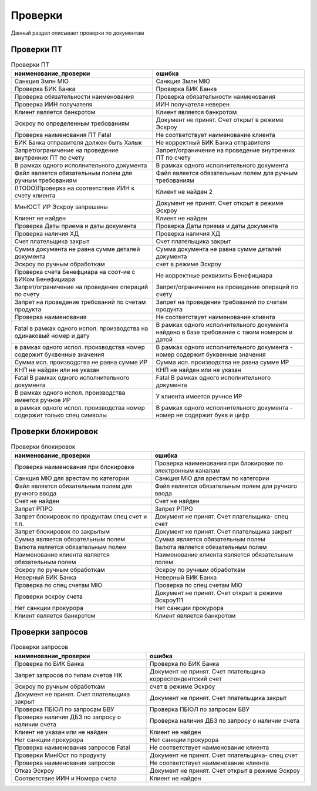 Проверки
==================================================================================================

Данный раздел описывает проверки по документам

Проверки ПТ
----------------------


..   
	Сформирована через БП sphinx_sql_to_table
	select  title "наименование_проверки",error_text "ошибка" from k2check where entity_id=1280

.. list-table:: Проверки ПТ
   :header-rows: 1

   * - наименование_проверки
     - ошибка
   * - Санкция 3млн МЮ
     - Санкция 3млн МЮ
   * - Проверка БИК Банка
     - Проверка БИК Банка
   * - Проверка обязательности наименования
     - Проверка обязательности наименования
   * - Проверка ИИН получателя
     - ИИН получателя неверен
   * - Клиент является банкротом
     - Клиент является банкротом
   * - Эскроу по определенным требованиям
     - Документ не принят. Счет открыт в режиме Эскроу
   * - Проверка наименования ПТ Fatal
     - Не соответствует наименование клиента
   * - БИК Банка отправителя должен быть Халык
     - Не корректный БИК Банка отправителя
   * - Запрет/ограничение на проведение внутренних ПТ  по счету
     - Запрет/ограничение на проведение внутренних ПТ  по счету
   * - В рамках одного исполнительного документа
     - В рамках одного исполнительного документа
   * - Файл является обязательным полем для ручным требованиям
     - Файл является обязательным полем для ручным требованиям
   * - (!TODO)Проверка на соответствие ИИН к счету клиента
     - Клиент не найден 2
   * - МинЮСТ ИР Эскроу запрешены
     - Документ не принят. Счет открыт в режиме Эскроу
   * - Клиент не найден
     - Клиент не найден
   * - Проверка Даты приема и даты документа
     - Проверка Даты приема и даты документа
   * - Проверка наличия ХД
     - Проверка наличия ХД
   * - Счет плательщика закрыт
     - Счет плательщика закрыт
   * - Сумма документа не равна сумме деталей документа
     - Сумма документа не равна сумме деталей документа
   * - Эскроу по ручным обработкам
     - счет в режиме Эскроу
   * - Проверка счета Бенефциара на соот-ие с БИКом Бенефициара
     - Не корректные реквизиты Бенефициара
   * - Запрет/ограничение на проведение операций по счету
     - Запрет/ограничение на проведение операций по счету
   * - Запрет на проведение требований по счетам продукта
     - Запрет на проведение требований по счетам продукта
   * - Проверка наименования
     - Не соответствует наименование клиента
   * - Fatal в рамках одного испол. производства на одинаковый номер и дату
     - В рамках одного исполнительного документа найдено в базе требование с таким номером и датой
   * - в рамках одного испол. производства номер содержит буквенные значения
     - В рамках одного исполнительного документа - номер содержит буквенные значения
   * - Сумма исп. производства не равна сумме ИР
     - Сумма исп. производства не равна сумме ИР
   * - КНП не найден или не указан
     - КНП не найден или не указан
   * - Fatal В рамках одного исполнительного документа
     - Fatal В рамках одного исполнительного документа
   * - В рамках одного испол. производства имеется ручное ИР
     - У клиента имеется ручное ИР
   * - в рамках одного испол. производства номер содержит только спец символы
     - В рамках одного исполнительного документа - номер  не содержит букв и цифр


Проверки блокировок
----------------------

..   
	Сформирована через БП sphinx_sql_to_table
	select title "наименование_проверки",error_text "ошибка" from k2check where entity_id=1343

.. list-table:: Проверки блокировок
   :header-rows: 1

   * - наименование_проверки
     - ошибка
   * - Проверка наименования при блокировке
     - Проверка наименования при блокировке по электронным каналам
   * - Санкция МЮ для арестам по категории
     - Санкция МЮ для арестам по категории
   * - Файл является обязательным полем для ручного ввода
     - Файл является обязательным полем для ручного ввода
   * - Счет не найден
     - Счет не найден
   * - Запрет РПРО
     - Запрет РПРО
   * - Запрет блокировок по продуктам спец счет и т.п.
     - Документ не принят. Счет плательщика- спец счет
   * - Запрет блокировок по закрытым
     - Документ не принят. Счет плательщика закрыт
   * - Сумма является обязательным полем
     - Сумма является обязательным полем
   * - Валюта является обязательным полем
     - Валюта является обязательным полем
   * - Наименование клиента является обязательным полем
     - Наименование клиента является обязательным полем
   * - Эскроу по ручным обработкам
     - Эскроу по ручным обработкам
   * - Неверный БИК Банка
     - Неверный БИК Банка
   * - Проверка по спец счетам МЮ
     - Проверка по спец счетам МЮ
   * - Проверки эскроу счета
     - Документ не принят. Счет открыт в режиме Эскроу111
   * - Нет санкции прокурора
     - Нет санкции прокурора
   * - Клиент является банкротом
     - Клиент является банкротом


Проверки запросов
----------------------


..   
	Сформирована через БП sphinx_sql_to_table
	select  title "наименование_проверки",error_text "ошибка" from k2check where entity_id=1266

.. list-table:: Проверки запросов
   :header-rows: 1

   * - наименование_проверки
     - ошибка
   * - Проверка по БИК Банка
     - Проверка по БИК Банка
   * - Запрет запросов по типам счетов НК
     - Документ не принят. Счет плательщика корреспондентский счет
   * - Эскроу по ручным обработкам
     - счет в режиме Эскроу
   * - Документ не принят. Счет плательщика закрыт
     - Документ не принят. Счет плательщика закрыт
   * - Проверка ПБЮЛ по запросам БВУ
     - Проверка ПБЮЛ по запросам БВУ
   * - Проверка наличия ДБЗ по запросу о наличии счета
     - Проверка наличия ДБЗ по запросу о наличии счета
   * - Клиент не указан или не найден
     - Клиент не найден
   * - Нет санкции прокурора
     - Нет санкции прокурора
   * - Проверка наименования запросов Fatal
     - Не соответствует наименование клиента
   * - Проверки МинЮст по продукту
     - Документ не принят. Счет плательщика- спец счет
   * - Проверка наименования запросов
     - Не соответствует наименование клиента
   * - Отказ Эскроу
     - Документ не принят. Счет открыт в режиме Эскроу
   * - Соответствие ИИН и Номера счета
     - Клиент не найден


